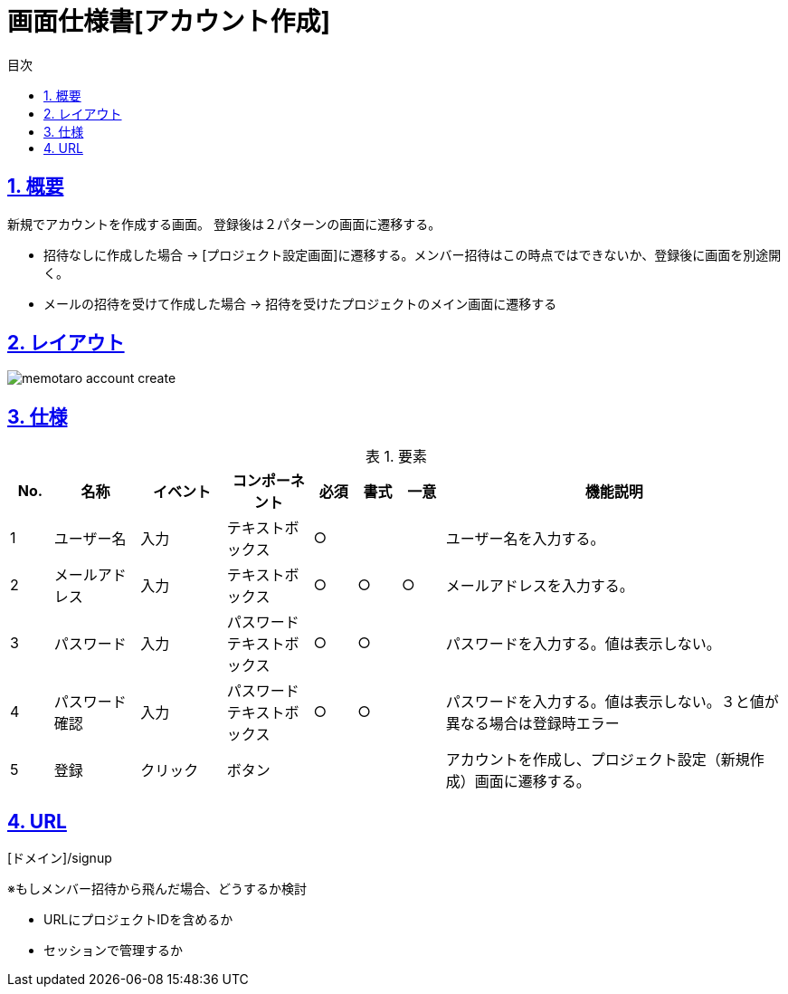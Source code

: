 :lang: ja
:doctype: book
:toc: left
:toclevels: 3
:toc-title: 目次
:sectnums:
:sectnumlevels: 4
:sectlinks:
:imagesdir: ./_images
:icons: font
:example-caption: 例
:table-caption: 表
:figure-caption: 図
:docname: = 画面仕様書[アカウント作成]

= 画面仕様書[アカウント作成]

== 概要
新規でアカウントを作成する画面。
登録後は２パターンの画面に遷移する。

* 招待なしに作成した場合 → [プロジェクト設定画面]に遷移する。メンバー招待はこの時点ではできないか、登録後に画面を別途開く。
* メールの招待を受けて作成した場合 → 招待を受けたプロジェクトのメイン画面に遷移する


== レイアウト
[[leyout]]
image::memotaro account-create.png[]

== 仕様

.要素
[cols="1,2,2,2,1,1,1,8"]
[options="header"]
|====
|No.|名称|イベント|コンポーネント|必須|書式|一意|機能説明
|1
|ユーザー名
|入力
|テキストボックス
|○
|
|
|ユーザー名を入力する。

|2
|メールアドレス
|入力
|テキストボックス
|○
|○
|○
|メールアドレスを入力する。

|3
|パスワード
|入力
|パスワードテキストボックス
|○
|○
|
|パスワードを入力する。値は表示しない。

|4
|パスワード確認
|入力
|パスワードテキストボックス
|○
|○
|
|パスワードを入力する。値は表示しない。３と値が異なる場合は登録時エラー

|5
|登録
|クリック
|ボタン
|
|
|
|アカウントを作成し、プロジェクト設定（新規作成）画面に遷移する。
|====

== URL
[ドメイン]/signup

※もしメンバー招待から飛んだ場合、どうするか検討

- URLにプロジェクトIDを含めるか
- セッションで管理するか

